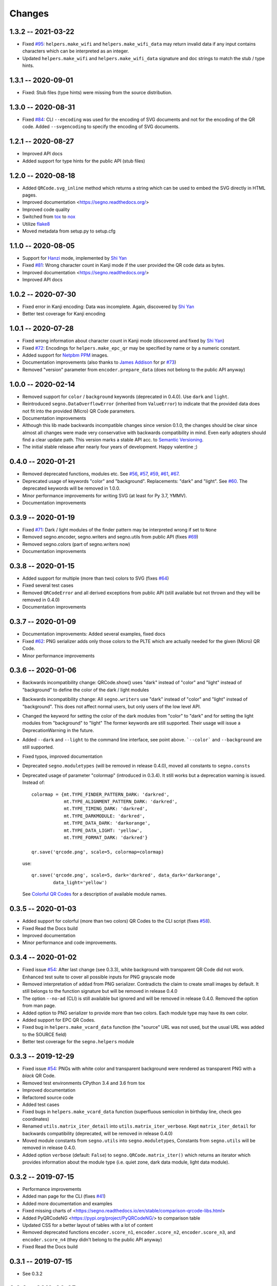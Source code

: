 Changes
=======

1.3.2 -- 2021-03-22
-------------------
* Fixed `#95 <https://github.com/heuer/segno/issues/95>`_:
  ``helpers.make_wifi`` and ``helpers.make_wifi_data`` may return
  invalid data if any input contains characters which can be
  interpreted as an integer.
* Updated ``helpers.make_wifi`` and ``helpers.make_wifi_data``
  signature and doc strings to match the stub / type hints.


1.3.1 -- 2020-09-01
-------------------
* Fixed: Stub files (type hints) were missing from the source distribution.


1.3.0 -- 2020-08-31
-------------------
* Fixed `#84 <https://github.com/heuer/segno/issues/84>`_:
  CLI ``--encoding`` was used for the encoding of SVG documents and not
  for the encoding of the QR code.
  Added ``--svgencoding`` to specify the encoding of SVG documents.


1.2.1 -- 2020-08-27
-------------------
* Improved API docs
* Added support for type hints for the public API (stub files)


1.2.0 -- 2020-08-18
-------------------
* Added ``QRCode.svg_inline`` method which returns a string which
  can be used to embed the SVG directly in HTML pages.
* Improved documentation <https://segno.readthedocs.org/>
* Improved code quality
* Switched from `tox <https://pypi.org/project/tox/>`_ to
  `nox <https://pypi.org/project/nox/>`_
* Utilize `flake8 <https://pypi.org/project/flake8/>`_
* Moved metadata from setup.py to setup.cfg


1.1.0 -- 2020-08-05
-------------------
* Support for `Hanzi <https://en.wikipedia.org/wiki/Chinese_characters>`_ mode,
  implemented by `Shi Yan <https://github.com/neycyanshi>`_
* Fixed `#81 <https://github.com/heuer/segno/issues/81>`_:
  Wrong character count in Kanji mode if the user provided the QR code data
  as bytes.
* Improved documentation <https://segno.readthedocs.org/>
* Improved API docs


1.0.2 -- 2020-07-30
-------------------
* Fixed error in Kanji encoding: Data was incomplete.
  Again, discovered by `Shi Yan <https://github.com/neycyanshi>`_
* Better test coverage for Kanji encoding


1.0.1 -- 2020-07-28
-------------------
* Fixed wrong information about character count in Kanji mode
  (discovered and fixed by `Shi Yan <https://github.com/neycyanshi>`_)
* Fixed `#72 <https://github.com/heuer/segno/issues/72>`_:
  Encodings for ``helpers.make_epc_qr`` may be specified by name or
  by a numeric constant.
* Added support for `Netpbm PPM <http://netpbm.sourceforge.net/doc/ppm.html>`_ images.
* Documentation improvements (also thanks to `James Addison <https://github.com/jayaddison>`_
  for pr `#73 <https://github.com/heuer/segno/pull/73>`_)
* Removed "version" parameter from ``encoder.prepare_data`` (does not belong to
  the public API anyway)


1.0.0 -- 2020-02-14
-------------------
* Removed support for ``color`` / ``background`` keywords (deprecated in 0.4.0).
  Use ``dark`` and ``light``.
* Reintroduced ``segno.DataOverflowError`` (inherited from ``ValueError``) to
  indicate that the provided data does not fit into the provided (Micro) QR Code
  parameters.
* Documentation improvements
* Although this lib made backwards incompatible changes since version 0.1.0,
  the changes should be clear since almost all changes were made
  very conservative with backwards compatibility in mind.
  Even early adopters should find a clear update path.
  This version marks a stable API acc. to `Semantic Versioning <https://semver.org/>`_.
* The initial stable release after nearly four years of development. Happy
  valentine ;)


0.4.0 -- 2020-01-21
-------------------
* Removed deprecated functions, modules etc. See `#56 <https://github.com/heuer/segno/issues/56>`_,
  `#57 <https://github.com/heuer/segno/issues/57>`_, `#59 <https://github.com/heuer/segno/issues/59>`_,
  `#61 <https://github.com/heuer/segno/issues/61>`_, `#67 <https://github.com/heuer/segno/issues/67>`_.
* Deprecated usage of keywords "color" and "background". Replacements: "dark"
  and "light". See `#60 <https://github.com/heuer/segno/issues/60>`_. The deprecated keywords will be removed in 1.0.0.
* Minor performance improvements for writing SVG (at least for Py 3.7, YMMV).
* Documentation improvements


0.3.9 -- 2020-01-19
-------------------
* Fixed `#71 <https://github.com/heuer/segno/issues/71>`_: Dark / light
  modules of the finder pattern may be interpreted wrong if set to ``None``
* Removed segno.encoder, segno.writers and segno.utils from public API (fixes
  `#69 <https://github.com/heuer/segno/issues/69>`_)
* Removed segno.colors (part of segno.writers now)
* Documentation improvements


0.3.8 -- 2020-01-15
-------------------
* Added support for multiple (more than two) colors to SVG
  (fixes `#64 <https://github.com/heuer/segno/issues/64>`_)
* Fixed several test cases
* Removed ``QRCodeError`` and all derived exceptions from public API (still
  available but not thrown and they will be removed in 0.4.0)
* Documentation improvements


0.3.7 -- 2020-01-09
-------------------
* Documentation improvements: Added several examples, fixed docs
* Fixed `#62 <https://github.com/heuer/segno/issues/62>`_:
  PNG serializer adds only those colors to the PLTE which are
  actually needed for the given (Micro) QR Code.
* Minor performance improvements


0.3.6 -- 2020-01-06
-------------------
* Backwards incompatibility change: QRCode.show() uses "dark" instead of
  "color" and "light" instead of "background" to define the color of
  the dark / light modules
* Backwards incompatibility change: All ``segno.writers`` use "dark" instead of
  "color" and "light" instead of "background". This does not affect normal users,
  but only users of the low level API.
* Changed the keyword for setting the color of the dark modules from
  "color" to "dark" and for setting the light modules from "background"
  to "light"
  The former keywords are still supported. Their usage will issue a
  DeprecationWarning in the future.
* Added ``--dark`` and ``--light`` to the command line interface, see point
  above. ```--color``` and ``--background`` are still supported.
* Fixed typos, improved documentation
* Deprecated ``segno.moduletypes`` (will be removed in release 0.4.0),
  moved all constants to ``segno.consts``
* Deprecated usage of parameter "colormap" (introduced in 0.3.4). It still
  works but a deprecation warning is issued.
  Instead of::

      colormap = {mt.TYPE_FINDER_PATTERN_DARK: 'darkred',
                  mt.TYPE_ALIGNMENT_PATTERN_DARK: 'darkred',
                  mt.TYPE_TIMING_DARK: 'darkred',
                  mt.TYPE_DARKMODULE: 'darkred',
                  mt.TYPE_DATA_DARK: 'darkorange',
                  mt.TYPE_DATA_LIGHT: 'yellow',
                  mt.TYPE_FORMAT_DARK: 'darkred'}

      qr.save('qrcode.png', scale=5, colormap=colormap)

  use::

      qr.save('qrcode.png', scale=5, dark='darkred', data_dark='darkorange',
              data_light='yellow')

  See `Colorful QR Codes <https://segno.readthedocs.io/en/stable/colorful-qrcodes.html>`_
  for a description of available module names.


0.3.5 -- 2020-01-03
-------------------
* Added support for colorful (more than two colors) QR Codes to the CLI script
  (fixes `#58 <https://github.com/heuer/segno/issues/58>`_).
* Fixed Read the Docs build
* Improved documentation
* Minor performance and code improvements.


0.3.4 -- 2020-01-02
-------------------
* Fixed issue `#54 <https://github.com/heuer/segno/issues/54>`_:
  After last change (see 0.3.3), white background with transparent
  QR Code did not work. Enhanced test suite to cover all possible inputs
  for PNG grayscale mode
* Removed interpretation of ``addad`` from PNG serializer.
  Contradicts the claim to create small images by default.
  It still belongs to the function signature but will be removed in release 0.4.0
* The option ``--no-ad`` (CLI) is still available but ignored and will be removed
  in release 0.4.0. Removed the option from man page.
* Added option to PNG serializer to provide more than two colors. Each module
  type may have its own color.
* Added support for EPC QR Codes.
* Fixed bug in ``helpers.make_vcard_data`` function (the "source" URL was not
  used, but the usual URL was added to the SOURCE field)
* Better test coverage for the ``segno.helpers`` module


0.3.3 -- 2019-12-29
-------------------
* Fixed issue `#54 <https://github.com/heuer/segno/issues/54>`_:
  PNGs with white color and transparent background were rendered
  as transparent PNG with a *black* QR Code.
* Removed test environments CPython 3.4 and 3.6 from tox
* Improved documentation
* Refactored source code
* Added test cases
* Fixed bugs in ``helpers.make_vcard_data`` function
  (superfluous semicolon in birthday line, check geo coordinates)
* Renamed ``utils.matrix_iter_detail`` into ``utils.matrix_iter_verbose``.
  Kept ``matrix_iter_detail`` for backwards compatibility (deprecated, will be
  removed in release 0.4.0)
* Moved module constants from ``segno.utils`` into ``segno.moduletypes``,
  Constants from ``segno.utils`` will be removed in release 0.4.0.
* Added option ``verbose`` (default: ``False``) to ``segno.QRCode.matrix_iter()``
  which returns an iterator which provides information about the module type
  (i.e. quiet zone, dark data module, light data module).


0.3.2 -- 2019-07-15
-------------------
* Performance improvements
* Added man page for the CLI (fixes `#41 <https://github.com/heuer/segno/issues/41>`_)
* Added more documentation and examples
* Fixed missing charts of <https://segno.readthedocs.io/en/stable/comparison-qrcode-libs.html>
* Added PyQRCodeNG <https://pypi.org/project/PyQRCodeNG/> to comparison table
* Updated CSS for a better layout of tables with a lot of content
* Removed deprecated functions ``encoder.score_n1``, ``encoder.score_n2``,
  ``encoder.score_n3``, and ``encoder.score_n4`` (they didn't belong to the
  public API anyway)
* Fixed Read the Docs build


0.3.1 -- 2019-07-15
-------------------
* See 0.3.2


0.3.0 -- 2019-06-25
-------------------
* Performance improvements (evaluation of mask scores)
* Faster PNG output
* Faster ``utils.matrix_iter`` (which improves several writers, i.e. PNG)
* Deprecation of ``encoder.score_n1``, ``encoder.score_n2``, ``encoder.score_n3``,
  and ``encoder.score_n4``.
  Use ``encoder.mask_scores`` or ``encoder.evaluate_mask``.


0.2.9 -- 2019-04-24
-------------------
* Fixed typos
* PDF serializer: Added support for stroke and background color,
  initial code contributed by `Serge Morel <https://github.com/Vluf>`_
  (pr `#52 <https://github.com/heuer/segno/pull/52>`_).


0.2.8 -- 2018-10-17
-------------------
* Fixed `#45 <https://github.com/heuer/segno/issues/45>`_:
  CLI does not raise exceptions but indicates errors with return code 1 and
  writes the error message to ``sys.stderr``
* Added experimental ``utils.matrix_iter_detail()`` function which returns an iterator over
  the matrix to distinguish different dark and light modules by their function (i.e. separator,
  finder pattern etc.)
* Minor performance improvements
* Removed Python 2.6 from test environment
* Added support for vCard TITLE attribute, contributed by `Stefano Borini <https://github.com/stefanoborini>`_
  (pr `#48 <https://github.com/heuer/segno/pull/48>`_)
* Added support for vCard PHOTO URI attribute, suggested by Arthur Reinhart


0.2.7 -- 2018-02-18
-------------------
* Fixed dist package


0.2.6 -- 2018-02-18
-------------------
* Updated and fixed docs
* Added PyPy 3 to test environment


0.2.5 -- 2017-02-14
-------------------
* Added experimental support for Structured Append (divide content into max.
  16 QR Code symbols)
* Internal refactoring (i.e. segno/scripts/cmd.py -> segno/cli.py)
* Added ``-s`` shortcut to Segno's command line interface to provide the scaling factor
* Added ``-b`` shortcut to Segno's command line interface to provide the border / quiet zone
* CLI accepts unquoted, whitespace separated content:
  ``segno "Comfortably Numb"`` can be written as ``segno Comfortably Numb``


0.2.4 -- 2017-01-31
-------------------
* Fixed `#33 <https://github.com/heuer/segno/issues/33>`_:
  Some Micro QR Codes may be unreadable due to wrong
  format information. Further, M1 and M3 codes may be wrong due to wrong
  encoding of final data symbol character (8 bits instead of (correct) 4 bits).
  Thanks to `Nicolas Boullis <https://github.com/nboullis>`_ for the bug report,
  initial fix, tests and patience.
* Fixed `#34 <https://github.com/heuer/segno/issues/34>`_:
  Change default error level from "M" to "L" to avoid surprises that
  the content does not fit into the provided version. This change is somewhat
  backwards incompatible.
* Fixed `#35 <https://github.com/heuer/segno/issues/35>`_:
  Check of user supplied mask pattern index was wrong.
* Fixed `#36 <https://github.com/heuer/segno/issues/36>`_:
  Wrong placement of codeword in M1 and M3 symbols.
* Fixed `#37 <https://github.com/heuer/segno/issues/37>`_:
  Generation of M1 / M3 symbols fail if the data modules are
  completely filled.
* Fixed `#38 <https://github.com/heuer/segno/issues/38>`_:
  Optimized mask pattern choosing algorithm: If the user supplied
  a preferred mask, the mask evaluation step is skipped and the preferred mask
  is chosen
* Added more internal checks to ensure correct (Micro) QR Codes; provided
  helpful exceptions
* Removed ``writers.get_writable`` (replaced by ``writers.writable``)
* Added support for serializing QR Codes as XBM (X BitMap) (supports
  black / white images)
* Added support for serializing QR Codes as XPM (X PixMap) (supports colors and
  transparency)
* Added support for encoding contact information as vCard version 3.0
  (``segno.helpers``)
* Added -V shortcut to Segno's command line script to show version information
* Better test coverage for command line script
* Better test coverage for M1 and M3 symbols


0.2.3 -- 2016-10-17
-------------------
* Fixed `#27 <https://github.com/heuer/segno/issues/27>`_:
  Email URI is wrong if CC or BCC is used.
* Fixed `#32 <https://github.com/heuer/segno/issues/32>`_:
  Don't add version attribute if SVG >= 2.0
* Deprecated ``writers.get_writable``; use ``writers.writable``
  ``writers.writable`` closes file-like objects automatically (if necessary);
  replace ``writable, must_close = writers.get_writable(filename_or_buffer, mode)``
  with ``with writers.writable(filename_or_buffer, mode) as f``
* Added option to PNG serializer to specify an optional DPI value
  (thanks to Markus Ueberall for support)
* Added PAM (Portable Arbitrary Map) as serialization format (supports colors
  and transparency)


0.2.2 -- 2016-09-21
-------------------
* Command line script reports Segno's version (``--ver``) and the version
  is also mentioned in the help message (``-h``) (`#24 <https://github.com/heuer/segno/issues/24>`_)
* Support for creating email addresses or complete messages (``segno.helpers``)
* Internal optimizations and more correct minimal version finding
  (`#26 <https://github.com/heuer/segno/issues/26>`_)


0.2.1 -- 2016-09-15
-------------------
* Fixed Python packaging (source distribution did not work), again


0.2.0 -- 2016-09-15
-------------------
* Fixed Python packaging


0.1.9 -- 2016-09-15
-------------------
* Added "color" parameter to the LaTeX serializer to define the color of the
  dark modules.
* Fixed serious issue `#23 <https://github.com/heuer/segno/issues/23>`_:
  Segno creates invalid QR Codes if boost_error is not disabled
  (enabled by default)


0.1.8 -- 2016-09-14
-------------------
* Removed ``utils.matrix_with_border_iter``
* Fixed `#21 <https://github.com/heuer/segno/issues/21>`_
  (type error while writing to terminal under Windows)
* Added option to serialize QR Codes as LaTeX vector graphic
* Added module ``segno.helpers`` which provides additional factory functions
  to create common QR Codes like a WIFI configuration, a geo location or MeCard


0.1.7 -- 2016-09-04
-------------------
* Changed API: Added a feature to increase the error correction level
  if it fits. Disable this feature via ``boost_error=False``
  (`#16 <https://github.com/heuer/segno/issues/16>`_)
* Added ``--no-error-boost`` to the command line script to disable error
  correction level incrementation (`#17 <https://github.com/heuer/segno/issues/17>`_)
* Command line script: Internal changes and better test coverage
* Added tests for issue `#18 <https://github.com/heuer/segno/issues/18>`_
* Added PBM (P1 and P4) serialization.
* Deprecated ``utils.matrix_with_border_iter``, use ``utils.matrix_iter``
* ``utils.matrix_with_border_iter`` will be removed in the next release
* API change: ``QRCode.matrix_iter(border)`` -> ``QRCode.matrix_iter(scale=1, border=None)``


0.1.6 -- 2016-08-25
-------------------
* Fixed setup


0.1.5 -- 2016-08-24
-------------------
* Added QRCode.matrix_iter(border) which returns an iterator over the matrix and
  includes the border (as light modules).
* Invalid (empty) SVG identifiers / class names are ignored and do not result
  into an invalid SVG document (issue `#8 <https://github.com/heuer/segno/issues/8>`_).
* SVG serializer: If ``unit`` was set to ``None``, an invalid SVG document was
  generated (issue `#14 <https://github.com/heuer/segno/issues/14>`_).
* Better command line support:

  - The command line script recognizes all SVG options (`#9 <https://github.com/heuer/segno/issues/9>`_)
  - Added ``--mode``/``-m``, renamed ``--mask``/``-m`` to ``--pattern``/``-p``
    (issue `#10 <https://github.com/heuer/segno/issues/10>`_)
  - The script used an empty string as default value for the data to encode.
    The data to encode has no default value anymore
    (issue `#11 <https://github.com/heuer/segno/issues/11>`_)
  - Added ``--no-ad`` to omit the comment ``Software`` in PNG images
    (issue `#12 <https://github.com/heuer/segno/issues/12>`_)


0.1.4 -- 2016-08-21
-------------------
* Better terminal output
* Fixed issue `#5 <https://github.com/heuer/segno/issues/5>`_:
  QRCode.terminal() uses a special output function (if it
  detects Windows) to support MS Windows which may not support ANSI escape codes.


0.1.3 -- 2016-08-20
-------------------
* Added command line script "segno"
* Registered new file extension "ans" which serializes the QR Code as
  ANSI escape code (same output as QRCode.terminal())
* Removed deprecated methods "eps", "svg", "png", "pdf", and "txt" from
  segno.QRCode
* Switched from nose tests to py.test


0.1.2 -- 2016-08-17
-------------------
* Updated docs
* Backward incompatible changes: Deprecated "eps", "svg", "png", "pdf", and
  "txt" methods from QRCode. Use QRCode.save.
  Methods will be removed in 0.1.3
* Fixed issue `#3 <https://github.com/heuer/segno/issues/3>`_
  (M1 and M3 codes may have undefined areas)
* Fixed issue `#4 <https://github.com/heuer/segno/issues/4>`_
  (wrong 'error' default value for encoder.encode(),
  factory function segno.make() wasn't affected)


0.1.1 -- 2016-08-14
-------------------
* Initial release
